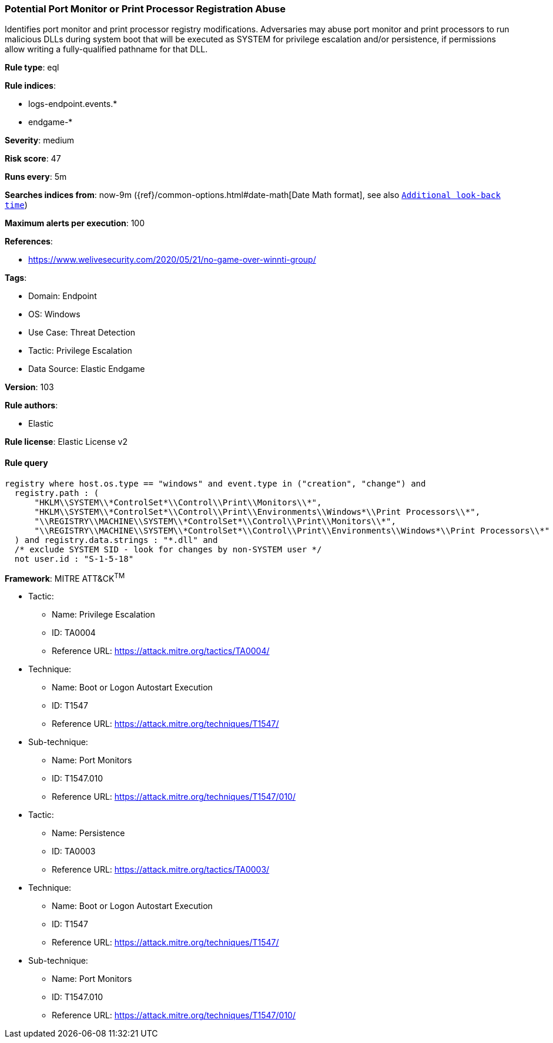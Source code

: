 [[prebuilt-rule-8-7-7-potential-port-monitor-or-print-processor-registration-abuse]]
=== Potential Port Monitor or Print Processor Registration Abuse

Identifies port monitor and print processor registry modifications. Adversaries may abuse port monitor and print processors to run malicious DLLs during system boot that will be executed as SYSTEM for privilege escalation and/or persistence, if permissions allow writing a fully-qualified pathname for that DLL.

*Rule type*: eql

*Rule indices*: 

* logs-endpoint.events.*
* endgame-*

*Severity*: medium

*Risk score*: 47

*Runs every*: 5m

*Searches indices from*: now-9m ({ref}/common-options.html#date-math[Date Math format], see also <<rule-schedule, `Additional look-back time`>>)

*Maximum alerts per execution*: 100

*References*: 

* https://www.welivesecurity.com/2020/05/21/no-game-over-winnti-group/

*Tags*: 

* Domain: Endpoint
* OS: Windows
* Use Case: Threat Detection
* Tactic: Privilege Escalation
* Data Source: Elastic Endgame

*Version*: 103

*Rule authors*: 

* Elastic

*Rule license*: Elastic License v2


==== Rule query


[source, js]
----------------------------------
registry where host.os.type == "windows" and event.type in ("creation", "change") and
  registry.path : (
      "HKLM\\SYSTEM\\*ControlSet*\\Control\\Print\\Monitors\\*",
      "HKLM\\SYSTEM\\*ControlSet*\\Control\\Print\\Environments\\Windows*\\Print Processors\\*",
      "\\REGISTRY\\MACHINE\\SYSTEM\\*ControlSet*\\Control\\Print\\Monitors\\*",
      "\\REGISTRY\\MACHINE\\SYSTEM\\*ControlSet*\\Control\\Print\\Environments\\Windows*\\Print Processors\\*"
  ) and registry.data.strings : "*.dll" and
  /* exclude SYSTEM SID - look for changes by non-SYSTEM user */
  not user.id : "S-1-5-18"

----------------------------------

*Framework*: MITRE ATT&CK^TM^

* Tactic:
** Name: Privilege Escalation
** ID: TA0004
** Reference URL: https://attack.mitre.org/tactics/TA0004/
* Technique:
** Name: Boot or Logon Autostart Execution
** ID: T1547
** Reference URL: https://attack.mitre.org/techniques/T1547/
* Sub-technique:
** Name: Port Monitors
** ID: T1547.010
** Reference URL: https://attack.mitre.org/techniques/T1547/010/
* Tactic:
** Name: Persistence
** ID: TA0003
** Reference URL: https://attack.mitre.org/tactics/TA0003/
* Technique:
** Name: Boot or Logon Autostart Execution
** ID: T1547
** Reference URL: https://attack.mitre.org/techniques/T1547/
* Sub-technique:
** Name: Port Monitors
** ID: T1547.010
** Reference URL: https://attack.mitre.org/techniques/T1547/010/
